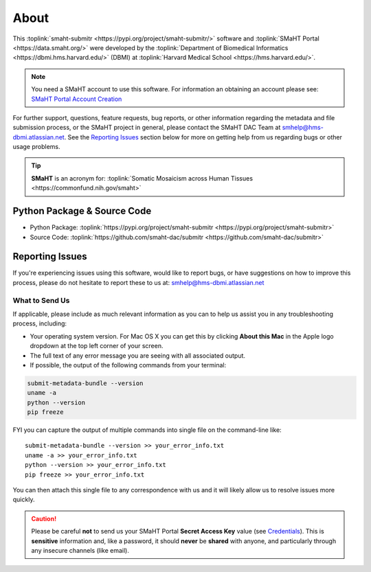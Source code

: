 =====
About
=====

This :toplink:`smaht-submitr <https://pypi.org/project/smaht-submitr/>` software
and :toplink:`SMaHT Portal <https://data.smaht.org/>`
were developed by the :toplink:`Department of Biomedical Informatics <https://dbmi.hms.harvard.edu/>` (DBMI)
at :toplink:`Harvard Medical School <https://hms.harvard.edu/>`.

.. image:: https://dbmi.hms.harvard.edu/sites/default/files/hero-images/HMS_DBMI_Logo.svg
    :width: 350px
    :target: https://dbmi.hms.harvard.edu/
    :alt: HMS DBMI

.. note::
   You need a SMaHT account to use this software. For information an obtaining an account please see:
   `SMaHT Portal Account Creation <account_creation.html>`_

For further support, questions, feature requests, bug reports, or other information
regarding the metadata and file submission process, or the SMaHT project in general,
please contact the SMaHT DAC Team at
`smhelp@hms-dbmi.atlassian.net <mailto:smhelp@hms-dbmi.atlassian.net>`_.
See the `Reporting Issues <#id1>`_ section below for more on getting help from us regarding bugs or other usage problems.

.. tip::
    **SMaHT** is an acronym for: :toplink:`Somatic Mosaicism across Human Tissues <https://commonfund.nih.gov/smaht>`

Python Package & Source Code
-----------------------------
* Python Package: :toplink:`https://pypi.org/project/smaht-submitr <https://pypi.org/project/smaht-submitr>`
* Source Code: :toplink:`https://github.com/smaht-dac/submitr <https://github.com/smaht-dac/submitr>`

Reporting Issues
----------------

If you're experiencing issues using this software, would like to report bugs, or have suggestions on
how to improve this process, please do not hesitate to report these to us at:
`smhelp@hms-dbmi.atlassian.net <mailto:smhelp@hms-dbmi.atlassian.net>`_

What to Send Us
~~~~~~~~~~~~~~~
If applicable, please include as much relevant information as you can to help us assist you in any troubleshooting process, including:

* Your operating system version. For Mac OS X you can get this by clicking **About this Mac** in the Apple logo dropdown at the top left corner of your screen.
* The full text of any error message you are seeing with all associated output.
* If possible, the output of the following commands from your terminal:

.. code-block:: bash

    submit-metadata-bundle --version
    uname -a
    python --version
    pip freeze

FYI you can capture the output of multiple commands into single file on the command-line like::

    submit-metadata-bundle --version >> your_error_info.txt
    uname -a >> your_error_info.txt
    python --version >> your_error_info.txt
    pip freeze >> your_error_info.txt

You can then attach this single file to any correspondence with us and it will likely allow us to resolve issues more quickly.

.. caution::
    Please be careful **not** to send us your SMaHT Portal **Secret Access Key** value
    (see `Credentials <credentials.html#securing-access-keys>`_).
    This is **sensitive** information and, like a password, it should **never** be
    **shared** with anyone, and particularly through any insecure channels (like email).
